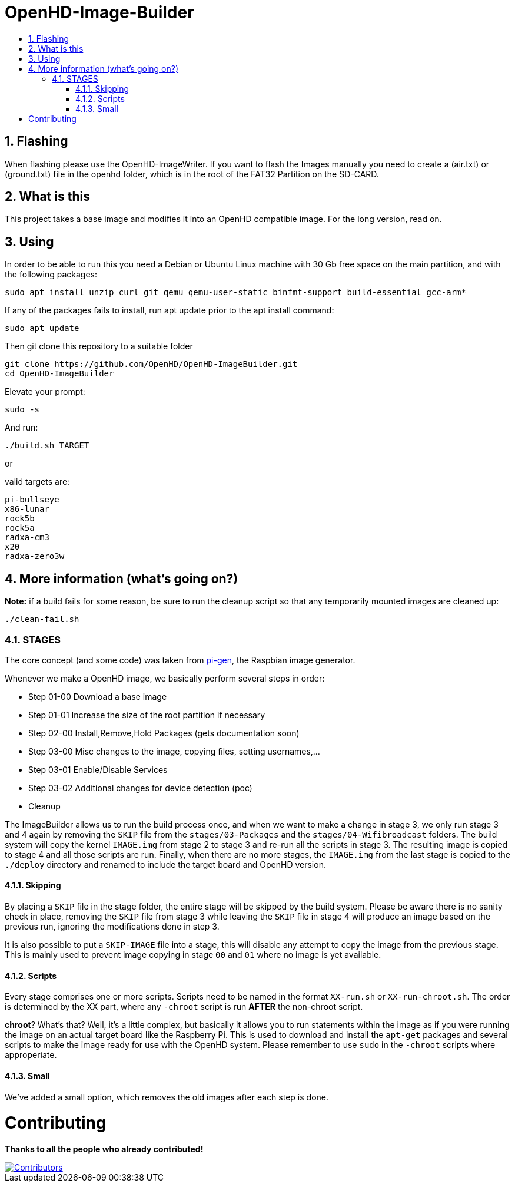 // SETTINGS \\

:doctype: book 

// -- Table of Contents

:toc:
:toclevels: 3
:toc-title:  
:toc-placement!:

// -- Icons

ifdef::env-github[]
:caution-caption: :fire:
:important-caption: :exclamation:
:note-caption: :paperclip:
:tip-caption: :bulb:
:warning-caption: :warning:
endif::[]

ifdef::env-github[]
:status:
:outfilesuffix: .asciidoc
endif::[]

:sectanchors:
:numbered:

// SETTINGS END \\

# OpenHD-Image-Builder

// Table of Contents
toc::[]

## Flashing
When flashing please use the OpenHD-ImageWriter.
If you want to flash the Images manually you need to create a (air.txt) or (ground.txt) file in the openhd folder, which is in the root of the FAT32 Partition on the SD-CARD.



## What is this
This project takes a base image and modifies it into an OpenHD compatible image.
For the long version, read on.


## Using
In order to be able to run this you need a Debian or Ubuntu Linux machine with 30 Gb free space on the main partition, and with the following packages:

```sh
sudo apt install unzip curl git qemu qemu-user-static binfmt-support build-essential gcc-arm*
```

If any of the packages fails to install, run apt update prior to the apt install command:
```
sudo apt update
```

Then git clone this repository to a suitable folder 

```sh
git clone https://github.com/OpenHD/OpenHD-ImageBuilder.git
cd OpenHD-ImageBuilder
```

Elevate your prompt:

```sh
sudo -s
```

And run:
```sh
./build.sh TARGET
```

or

valid targets are:

```sh
pi-bullseye
x86-lunar
rock5b
rock5a
radxa-cm3
x20
radxa-zero3w
```

## More information (what's going on?)

**Note:** if a build fails for some reason, be sure to run the cleanup script so that any temporarily mounted images are cleaned up:

    ./clean-fail.sh 

### STAGES
The core concept (and some code) was taken from link:https://github.com/RPi-Distro/pi-gen[pi-gen], the Raspbian image generator.

Whenever we make a OpenHD image, we basically perform several steps in order:

- Step 01-00 Download a base image
- Step 01-01 Increase the size of the root partition if necessary
- Step 02-00 Install,Remove,Hold Packages (gets documentation soon)
- Step 03-00 Misc changes to the image, copying files, setting usernames,...
- Step 03-01 Enable/Disable Services
- Step 03-02 Additional changes for device detection (poc)
- Cleanup


The ImageBuilder allows us to run the build process once, and when we want to make a change in stage 3, we only run stage 3 and 4 again by removing the `SKIP` file from the `stages/03-Packages` and the `stages/04-Wifibroadcast` folders. The build system will copy the kernel `IMAGE.img` from stage 2 to stage 3 and re-run all the scripts in stage 3. The resulting image is copied to stage 4 and all those scripts are run. Finally, when there are no more stages, the `IMAGE.img` from the last stage is copied to the `./deploy` directory and renamed to include the target board and OpenHD version.

#### Skipping
By placing a `SKIP` file in the stage folder, the entire stage will be skipped by the build system. Please be aware there is no sanity check in place, removing the `SKIP` file from stage 3 while leaving the `SKIP` file in stage 4 will produce an image based on the previous run, ignoring the modifications done in step 3.

It is also possible to put a `SKIP-IMAGE` file into a stage, this will disable any attempt to copy the image from the previous stage. This is mainly used to prevent image copying in stage `00` and `01` where no image is yet available.

#### Scripts
Every stage comprises one or more scripts. Scripts need to be named in the format `XX-run.sh` or `XX-run-chroot.sh`. The order is determined by the XX part, where any `-chroot` script is run **AFTER** the non-chroot script.

**chroot**? What's that? Well, it's a little complex, but basically it allows you to run statements within the image as if you were running the image on an actual target board like the Raspberry Pi. This is used to download and install the `apt-get` packages and several scripts to make the image ready for use with the OpenHD system. Please remember to use `sudo` in the `-chroot` scripts where approperiate.

#### Small
We've added a small option, which removes the old images after each step is done.


# Contributing
*Thanks to all the people who already contributed!*
 
[#img-contributors,link=https://github.com/OpenHD/OpenHD-ImageBuilder/graphs/contributors]
image::https://contrib.rocks/image?repo=OpenHD/OpenHD-ImageBuilder[Contributors]
